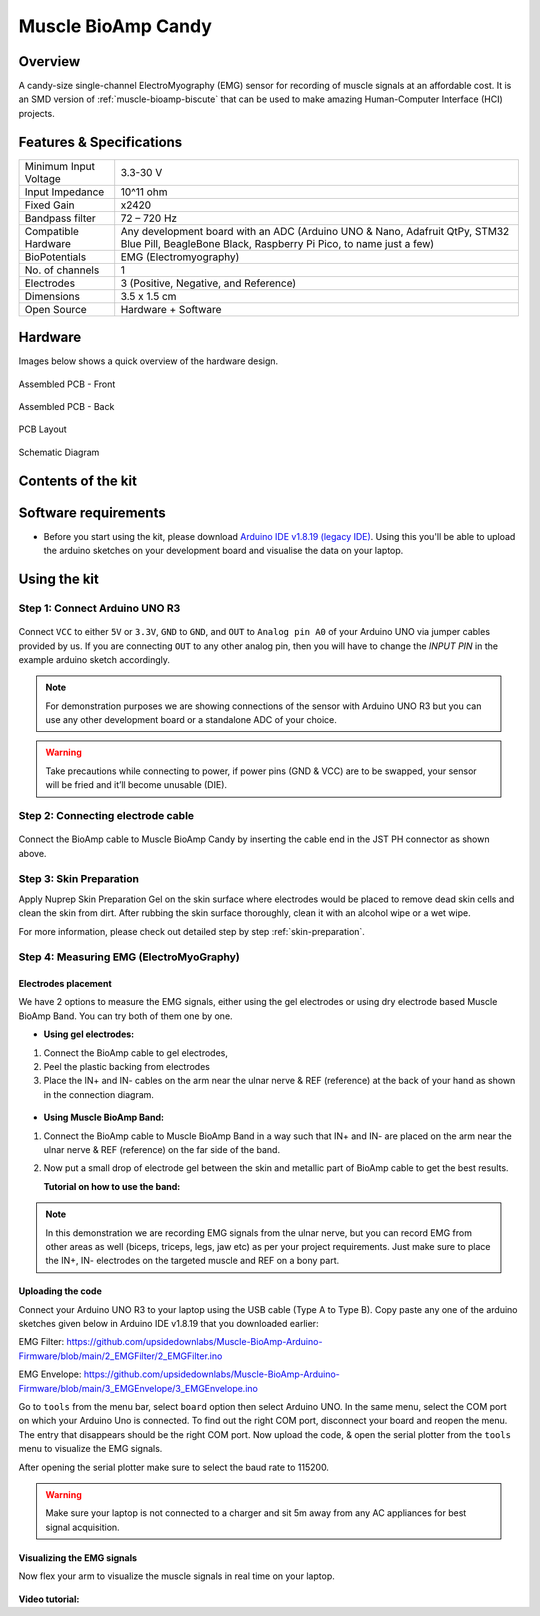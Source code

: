 .. _muscle-bioamp-candy:

Muscle BioAmp Candy
#####################

Overview
*********

A candy-size single-channel ElectroMyography (EMG) sensor for recording of muscle signals 
at an affordable cost. It is an SMD version of :ref:`muscle-bioamp-biscute` that can be used to make 
amazing Human-Computer Interface (HCI) projects.

.. figure:: media/Muscle-BioAmp-Candy-front.*
    :width: 800
    :align: center


Features & Specifications
*****************************

+-----------------------+------------------------------------------------------------------------------------------------------------------------------------------------------------------+
| Minimum Input Voltage | 3.3-30 V                                                                                                                                                         |
+-----------------------+------------------------------------------------------------------------------------------------------------------------------------------------------------------+
| Input Impedance       | 10^11 ohm                                                                                                                                                        |
+-----------------------+------------------------------------------------------------------------------------------------------------------------------------------------------------------+
| Fixed Gain            | x2420                                                                                                                                                            |
+-----------------------+------------------------------------------------------------------------------------------------------------------------------------------------------------------+
| Bandpass filter       | 72 – 720 Hz                                                                                                                                                      |
+-----------------------+------------------------------------------------------------------------------------------------------------------------------------------------------------------+
| Compatible Hardware   | Any development board with an ADC (Arduino UNO & Nano, Adafruit QtPy, STM32 Blue Pill, BeagleBone Black, Raspberry Pi Pico, to name just a few)                  |
+-----------------------+------------------------------------------------------------------------------------------------------------------------------------------------------------------+
| BioPotentials         | EMG (Electromyography)                                                                                                                                           |
+-----------------------+------------------------------------------------------------------------------------------------------------------------------------------------------------------+
| No. of channels       | 1                                                                                                                                                                |
+-----------------------+------------------------------------------------------------------------------------------------------------------------------------------------------------------+
| Electrodes            | 3 (Positive, Negative, and Reference)                                                                                                                            |
+-----------------------+------------------------------------------------------------------------------------------------------------------------------------------------------------------+
| Dimensions            | 3.5 x 1.5 cm                                                                                                                                                     |
+-----------------------+------------------------------------------------------------------------------------------------------------------------------------------------------------------+
| Open Source           | Hardware + Software                                                                                                                                              |
+-----------------------+------------------------------------------------------------------------------------------------------------------------------------------------------------------+

Hardware
**********

Images below shows a quick overview of the hardware design.

.. grid:: 1 1 2 2
    :margin: 4 4 0 0 
    :gutter: 2

    .. grid-item::
        
        .. card::

            **PCB Front**
            ^^^^^
            .. figure:: media/PCBfront.*

    .. grid-item::
        
        .. card::

            **PCB Back**
            ^^^^^
            .. figure:: media/PCBback.*

.. figure:: media/muscle-bioamp-candy-front.*
    :align: center

    Assembled PCB - Front

.. figure:: media/muscle-bioamp-candy-back.*
    :align: center

    Assembled PCB - Back
    
.. figure:: media/dimensions.*
    :align: center

    PCB Layout

.. figure:: media/schematic.*
    :align: center

    Schematic Diagram

Contents of the kit
********************

.. figure:: media/kit-contents.*

Software requirements
**********************

- Before you start using the kit, please download `Arduino IDE v1.8.19 (legacy IDE) <https://www.arduino.cc/en/software>`_. Using this you'll be able to upload the arduino sketches on your development board and visualise the data on your laptop.
    
.. figure:: ../../../kits/diy-neuroscience/basic/media/arduino-ide.png

Using the kit
****************

Step 1: Connect Arduino UNO R3
=================================

.. figure:: media/arduino-candy-connection.*

Connect ``VCC`` to either ``5V`` or ``3.3V``, ``GND`` to ``GND``, and ``OUT`` to ``Analog pin A0`` of your Arduino UNO via jumper cables provided by us. If you are connecting ``OUT`` to any other analog pin, then you will have to change the `INPUT PIN` in the example arduino sketch accordingly.

.. note:: For demonstration purposes we are showing connections of the sensor with Arduino UNO R3 but you can use any other development board or a standalone ADC of your choice.

.. warning:: Take precautions while connecting to power, if power pins (GND & VCC) are to be swapped, your sensor will be fried and it’ll become unusable (DIE).

Step 2: Connecting electrode cable
========================================

.. figure:: media/candy-cable-connection.*

Connect the BioAmp cable to Muscle BioAmp Candy by inserting the cable end in the JST PH connector as shown above.

Step 3: Skin Preparation
===============================================

Apply Nuprep Skin Preparation Gel on the skin surface where electrodes would be placed to remove dead skin cells and clean the skin from dirt. After rubbing the skin surface thoroughly, clean it with an alcohol wipe or a wet wipe.

For more information, please check out detailed step by step :ref:`skin-preparation`.

Step 4: Measuring EMG (ElectroMyoGraphy)
===============================================

Electrodes placement
-----------------------

We have 2 options to measure the EMG signals, either using the gel electrodes or using dry electrode based Muscle BioAmp Band. You can try both of them one by one.

- **Using gel electrodes:**

1. Connect the BioAmp cable to gel electrodes,
2. Peel the plastic backing from electrodes
3. Place the IN+ and IN- cables on the arm near the ulnar nerve & REF (reference) at the back of your hand as shown in the connection diagram.

.. figure:: media/candy-emg.*

- **Using Muscle BioAmp Band:**

1. Connect the BioAmp cable to Muscle BioAmp Band in a way such that IN+ and IN- are placed on the arm near the ulnar nerve & REF (reference) on the far side of the band.
2. Now put a small drop of electrode gel between the skin and metallic part of BioAmp cable to get the best results.

   **Tutorial on how to use the band:**

.. youtube:: xYZdw0aesa0
    :align: center
    :width: 100%

.. note:: In this demonstration we are recording EMG signals from the ulnar nerve, but you can record EMG from other areas as well (biceps, triceps, legs, jaw etc) as per your project requirements. Just make sure to place the IN+, IN- electrodes on the targeted muscle and REF on a bony part.

Uploading the code
----------------------

Connect your Arduino UNO R3 to your laptop using the USB cable (Type A to Type B). Copy paste any one of the arduino sketches given below in Arduino IDE v1.8.19 that you downloaded earlier:
    
EMG Filter: https://github.com/upsidedownlabs/Muscle-BioAmp-Arduino-Firmware/blob/main/2_EMGFilter/2_EMGFilter.ino

EMG Envelope: https://github.com/upsidedownlabs/Muscle-BioAmp-Arduino-Firmware/blob/main/3_EMGEnvelope/3_EMGEnvelope.ino

Go to ``tools`` from the menu bar, select ``board`` option then select Arduino UNO. In the same menu, 
select the COM port on which your Arduino Uno is connected. To find out the right COM port, 
disconnect your board and reopen the menu. The entry that disappears should be the 
right COM port. Now upload the code, & open the serial plotter from the ``tools`` menu to visualize 
the EMG signals. 

After opening the serial plotter make sure to select the baud rate to 115200.

.. warning:: Make sure your laptop is not connected to a charger and sit 5m away from any AC appliances for best signal acquisition.

Visualizing the EMG signals
------------------------------

Now flex your arm to visualize the muscle signals in real time on your laptop.

.. figure:: media/using-candy.*

**Video tutorial:**

.. youtube:: lPX2TGBcHOA
    :align: center
    :width: 100%
